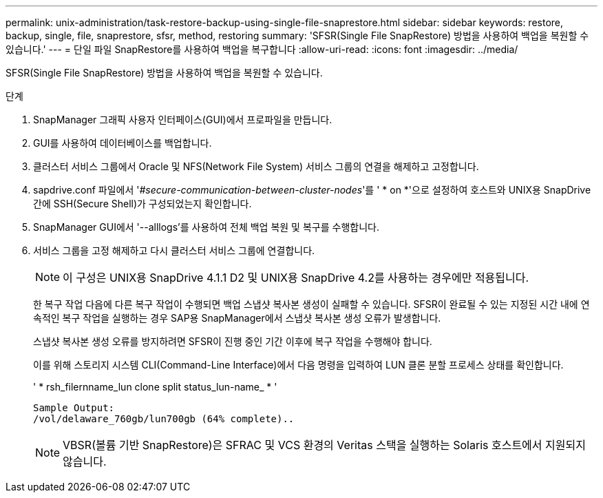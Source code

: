 ---
permalink: unix-administration/task-restore-backup-using-single-file-snaprestore.html 
sidebar: sidebar 
keywords: restore, backup, single, file, snaprestore, sfsr, method, restoring 
summary: 'SFSR(Single File SnapRestore) 방법을 사용하여 백업을 복원할 수 있습니다.' 
---
= 단일 파일 SnapRestore를 사용하여 백업을 복구합니다
:allow-uri-read: 
:icons: font
:imagesdir: ../media/


[role="lead"]
SFSR(Single File SnapRestore) 방법을 사용하여 백업을 복원할 수 있습니다.

.단계
. SnapManager 그래픽 사용자 인터페이스(GUI)에서 프로파일을 만듭니다.
. GUI를 사용하여 데이터베이스를 백업합니다.
. 클러스터 서비스 그룹에서 Oracle 및 NFS(Network File System) 서비스 그룹의 연결을 해제하고 고정합니다.
. sapdrive.conf 파일에서 '_#secure-communication-between-cluster-nodes_'를 ' * on *'으로 설정하여 호스트와 UNIX용 SnapDrive 간에 SSH(Secure Shell)가 구성되었는지 확인합니다.
. SnapManager GUI에서 '--alllogs'를 사용하여 전체 백업 복원 및 복구를 수행합니다.
. 서비스 그룹을 고정 해제하고 다시 클러스터 서비스 그룹에 연결합니다.
+

NOTE: 이 구성은 UNIX용 SnapDrive 4.1.1 D2 및 UNIX용 SnapDrive 4.2를 사용하는 경우에만 적용됩니다.

+
한 복구 작업 다음에 다른 복구 작업이 수행되면 백업 스냅샷 복사본 생성이 실패할 수 있습니다. SFSR이 완료될 수 있는 지정된 시간 내에 연속적인 복구 작업을 실행하는 경우 SAP용 SnapManager에서 스냅샷 복사본 생성 오류가 발생합니다.

+
스냅샷 복사본 생성 오류를 방지하려면 SFSR이 진행 중인 기간 이후에 복구 작업을 수행해야 합니다.

+
이를 위해 스토리지 시스템 CLI(Command-Line Interface)에서 다음 명령을 입력하여 LUN 클론 분할 프로세스 상태를 확인합니다.

+
' * rsh_filernname_lun clone split status_lun-name_ * '

+
[listing]
----

Sample Output:
/vol/delaware_760gb/lun700gb (64% complete)..
----
+

NOTE: VBSR(볼륨 기반 SnapRestore)은 SFRAC 및 VCS 환경의 Veritas 스택을 실행하는 Solaris 호스트에서 지원되지 않습니다.



